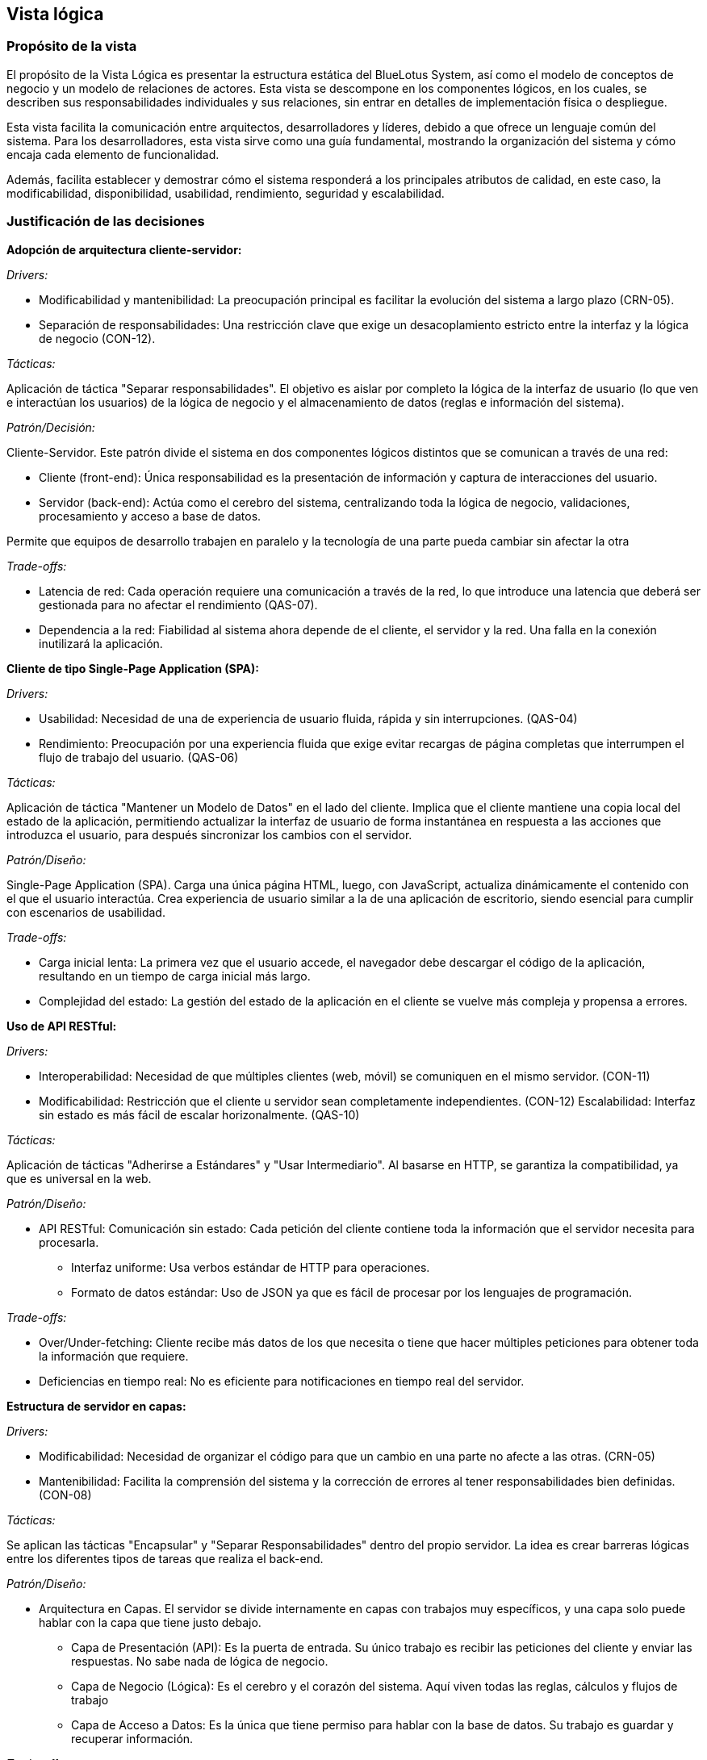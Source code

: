 == Vista lógica

=== Propósito de la vista
El propósito de la Vista Lógica es presentar la estructura estática del BlueLotus System, así como el modelo de conceptos de negocio y un modelo de relaciones de actores. Esta vista se descompone en los componentes lógicos, en los cuales, se describen sus responsabilidades individuales y sus relaciones, sin entrar en detalles de implementación física o despliegue.

Esta vista facilita la comunicación entre arquitectos, desarrolladores y líderes, debido a que ofrece un lenguaje común del sistema.
Para los desarrolladores, esta vista sirve como una guía fundamental, mostrando la organización del sistema y cómo encaja cada elemento de funcionalidad.

Además, facilita establecer y demostrar cómo el sistema responderá a los principales atributos de calidad, en este caso, la modificabilidad, disponibilidad, usabilidad, rendimiento, seguridad y escalabilidad.

=== Justificación de las decisiones

**Adopción de arquitectura cliente-servidor:**

_Drivers:_

* Modificabilidad y mantenibilidad: La preocupación principal es facilitar la evolución del sistema a largo plazo (CRN-05).
* Separación de responsabilidades: Una restricción clave que exige un desacoplamiento estricto entre la interfaz y la lógica de negocio (CON-12).

_Tácticas:_

Aplicación de táctica "Separar responsabilidades". El objetivo es aislar por completo la lógica de la interfaz de usuario (lo que ven e interactúan los usuarios) de la lógica de negocio y el almacenamiento de datos (reglas e información del sistema).

_Patrón/Decisión:_

Cliente-Servidor. Este patrón divide el sistema en dos componentes lógicos distintos que se comunican a través de una red:

* Cliente (front-end): Única responsabilidad es la presentación de información y captura de interacciones del usuario.
* Servidor (back-end): Actúa como el cerebro del sistema, centralizando toda la lógica de negocio, validaciones, procesamiento y acceso a base de datos.

Permite que equipos de desarrollo trabajen en paralelo y la tecnología de una parte pueda cambiar sin afectar la otra

_Trade-offs:_

* Latencia de red: Cada operación requiere una comunicación a través de la red, lo que introduce una latencia que deberá ser gestionada para no afectar el rendimiento (QAS-07).
* Dependencia a la red: Fiabilidad al sistema ahora depende de el cliente, el servidor y la red. Una falla en la conexión inutilizará la aplicación.

**Cliente de tipo Single-Page Application (SPA):**

_Drivers:_

* Usabilidad: Necesidad de una de experiencia de usuario fluida, rápida y sin interrupciones. (QAS-04)
* Rendimiento: Preocupación por una experiencia fluida que exige evitar recargas de página completas que interrumpen el flujo de trabajo del usuario. (QAS-06)

_Tácticas:_

Aplicación de táctica "Mantener un Modelo de Datos" en el lado del cliente. Implica que el cliente mantiene una copia local del estado de la aplicación, permitiendo actualizar la interfaz de usuario de forma instantánea en respuesta a las acciones que introduzca el usuario, para después sincronizar los cambios con el servidor.

_Patrón/Diseño:_

Single-Page Application (SPA). Carga una única página HTML, luego, con JavaScript, actualiza dinámicamente el contenido con el que el usuario interactúa. Crea experiencia de usuario similar a la de una aplicación de escritorio, siendo esencial para cumplir con escenarios de usabilidad.

_Trade-offs:_

* Carga inicial lenta: La primera vez que el usuario accede, el navegador debe descargar el código de la aplicación, resultando en un tiempo de carga inicial más largo.
* Complejidad del estado: La gestión del estado de la aplicación en el cliente se vuelve más compleja y propensa a errores.

**Uso de API RESTful:**

_Drivers:_

* Interoperabilidad: Necesidad de que múltiples clientes (web, móvil) se comuniquen en el mismo servidor. (CON-11)
* Modificabilidad: Restricción que el cliente u servidor sean completamente independientes. (CON-12)
Escalabilidad: Interfaz sin estado es más fácil de escalar horizonalmente. (QAS-10)

_Tácticas:_

Aplicación de tácticas "Adherirse a Estándares" y "Usar Intermediario". Al basarse en HTTP, se garantiza la compatibilidad, ya que es universal en la web.

_Patrón/Diseño:_

* API RESTful: Comunicación sin estado: Cada petición del cliente contiene toda la información que el servidor necesita para procesarla.
** Interfaz uniforme: Usa verbos estándar de HTTP para operaciones.
** Formato de datos estándar: Uso de JSON ya que es fácil de procesar por los lenguajes de programación.

_Trade-offs:_

* Over/Under-fetching: Cliente recibe más datos de los que necesita o tiene que hacer múltiples peticiones para obtener toda la información que requiere.
* Deficiencias en tiempo real: No es eficiente para notificaciones en tiempo real del servidor.

**Estructura de servidor en capas:**

_Drivers:_

* Modificabilidad: Necesidad de organizar el código para que un cambio en una parte no afecte a las otras. (CRN-05)
* Mantenibilidad: Facilita la comprensión del sistema y la corrección de errores al tener responsabilidades bien definidas. (CON-08)

_Tácticas:_

Se aplican las tácticas "Encapsular" y "Separar Responsabilidades" dentro del propio servidor. La idea es crear barreras lógicas entre los diferentes tipos de tareas que realiza el back-end.

_Patrón/Diseño:_

* Arquitectura en Capas. El servidor se divide internamente en capas con trabajos muy específicos, y una capa solo puede hablar con la capa que tiene justo debajo.
** Capa de Presentación (API): Es la puerta de entrada. Su único trabajo es recibir las peticiones del cliente y enviar las respuestas. No sabe nada de lógica de negocio.
** Capa de Negocio (Lógica): Es el cerebro y el corazón del sistema. Aquí viven todas las reglas, cálculos y flujos de trabajo
** Capa de Acceso a Datos: Es la única que tiene permiso para hablar con la base de datos. Su trabajo es guardar y recuperar información.

_Trade-offs:_

* Sobrecarga de rendimiento: Cada solicitud debe "saltar" de una capa a otra, lo que puede añadir una pequeña pero medible latencia al tiempo de respuesta total.
* Más código para cambios simples: A veces, para añadir un simple campo a una pantalla, es necesario modificar archivos en todas las capas, lo que puede sentirse repetitivo o lento.

**Centralizar lógica en Service Layer:**

_Drivers:_

* Cohesión y Reutilización: Se busca evitar la duplicación de código de negocio. Si la lógica para cancelar una reserva está en un solo lugar, nos aseguramos de que siempre se ejecute de la misma manera, sin importar desde dónde se llame (web, móvil). (CRN-10)
* Mantenibilidad: Facilita enormemente la modificación de una regla de negocio. Si la política de cancelación cambia, solo hay que modificar un único lugar en el código. (CRN-05)

_Tácticas:_

Aplicación de la táctica "Encapsular" para agrupar todas las operaciones y pasos relacionados con una entidad de negocio en componentes cohesivos y reutilizables.

_Patrón/Diseño:_

Service Layer (Capa de Servicios). Este patrón actúa como un coordinador para la lógica de negocio. La capa de API no realiza el trabajo directamente, en su lugar, le pide a un servicio que realice una acción. Este servicio es el que orquesta todo lo necesario: valida los datos, se comunica con la capa de acceso a datos para guardar o leer información.

_Trade-offs:_

* Capa extra para operaciones simples: Para funcionalidades muy básicas puede parecer una capa innecesaria que solo añade un paso más.
* Riesgo de servicios gigantes: Si no se diseña con cuidado, un único servicio puede empezar a acumular demasiadas responsabilidades, volviéndose grande y difícil de mantener.

**Aislamiento de seguridad y auditoría:**

_Drivers:_

* Seguridad: Necesidad de aplicar reglas de autenticación (quién inetnta acceder) y autorización (qué puede hacer) de manera consistente y obligatoria en todo el sistema. (QAS-14) (CRN-03)
* Trazabilidad: Requisito legal y de negocio de registrar todas las operaciones críticas (quién hizo qué y cuándo) para futuras auditorías o para detectar problemas. (CON-10)

_Tácticas:_

Aplicación de las tácticas "Autenticar Usuarios", "Limitar Acceso" y "Auditar", centralizando su lógica para garantizar que se apliquen de manera uniforme a cada uno de ellos.

_Patrón/Decisión:_

* Módulos Transversales (Cross-Cutting Concerns). La seguridad y la auditoría no son parte de una única funcionalidad, sino que atraviesan todo el sistema. Se crean módulos específicos que interceptan las peticiones.
** Módulo de Seguridad que verifica los permisos (usando OAuth 2.0 y MFA) antes de que la petición llegue a la lógica de negocio.
** Módulo de Auditoría, que registra la acción una vez que se ha completado, permitiendo que la lógica de negocio se enfoque solo en su trabajo, sin preocuparse por la seguridad o el registro.

_Trade-offs:_

* Impacto global de fallos: Un error en el módulo de seguridad puede bloquear el acceso a toda la aplicación, incluso si las demás partes funcionan bien.
* Dificultad en la trazabilidad del flujo: La lógica se ejecuta de forma implícita (en segundo plano), lo que puede hacer que el flujo completo de una petición sea más difícil de seguir y depurar para un nuevo desarrollador.

**Acceso a datos con el patrón DAO/ORM:**

_Drivers:_

* Modificabilidad: Se busca abstraer la tecnología de la base de datos. Esto facilita un posible cambio en el futuro sin tener que reescribir toda la lógica de negocio de la aplicación. (CON-01)
* Mantenibilidad: El código de negocio se mantiene limpio de sentencias SQL, lo que lo hace mucho más legible, fácil de probar y menos propenso a errores de inyección SQL.

_Tácticas:_

Se aplica la táctica de "Encapsular" para ocultar todos los detalles complejos de la comunicación con la base de datos (conexiones, sentencias SQL, transacciones).

_Patrón/Diseño:_

DAO (Data Access Object) / ORM (Object-Relational Mapping). Permite al código de la aplicación trabajar con objetos simples, mientras que el ORM se encarga de convertir esos objetos en sentencias SQL para la base de datos y viceversa.

_Trade-offs:_

*Consultas ineficientes: A veces, el traductor automático puede generar código SQL poco optimizado, lo que puede afectar el rendimiento en consultas complejas si no se supervisa.

**Uso de dockers/kubernetes:**

_Drivers:_

* Escalabilidad: Impulsado por los escenarios de escalabilidad (QAS-10) horizontal y elasticidad (QAS-12), así como la preocupación general por el crecimiento. (CRN-04)
* Disponibilidad: Crítico para cumplir con los escenarios de manejo de picos de tráfico (QAS-02), recuperación automática (QAS-03) y restricción de alta disponibilidad del 95% (CON-05).

_Tácticas:_

* Introducir redundancia (ejecutar múltiples copias de cada servicio).
* Balancear carga (distribuir el tráfico entre las copias).
* Recuperación Automática (reemplazar automáticamente los componentes que fallan).

_Patrón/Diseño:_

* Docker: Empaqueta cada servicio en un contenedor, una unidad ligera y portable que incluye su código y todas sus dependencias. Garantiza que se ejecute de manera idéntica en cualquier entorno.
* Kubernetes: Gestiona estos contenedores para la escalabilidad y el aumento o disminucióm automática del número de contenedores según la demanda. Para la disponibilidad, monitorea la salud de los contenedores y si uno falla lo reemplaza al instante.

_Trade-offs:_

* Complejidad operativa: La gestión de un clúster de Kubernetes es extremadamente compleja y requiere un alto nivel de conocimiento especializado en infraestructura, redes y seguridad
* Curva de aprendizaje alta: El equipo de desarrollo debe capacitarse en un ecosistema de herramientas completamente nuevo.
* Costo de recursos: La sobrecarga de recursos puede incrementar los costos de infraestructura, especialmente para aplicaciones pequeñas.

=== Estructura estática del sistema

La vista lógica describe la estructura estática del BlueLotus System, descomponiendo el software en sus principales componentes lógicos y sus responsabilidades. El diagrama ilustra cómo la arquitectura final es el resultado directo del proceso iterativo **Attribute-Driven Design (ADD)**, garantizando que cada componente y capa responde de manera trazable a los impulsores críticos del sistema. A continuación, se presenta el diagrama de la estructura estática del sistema:

image::../images/ArchitectureStyleModel.png[Estructura Estática del Sistema, width=600, align="center"]

La arquitectura del sistema es un modelo híbrido que se define como: una **arquitectura Cliente-Servidor basada en una Aplicación de Internet Rica (RIA) y una API RESTful, con una organización interna en el servidor por capas y orientadas a componentes.** Esta estructura equilibra los atributos de calidad priorizados, como la modificabilidad, usabilidad, rendimiento, seguridad y escalabilidad.

La justificación de la estructura se describe recorriendo sus elementos principales, conectándolos con las decisiones tomadas durante el proceso de diseño arquitectónico.

==== Arquitectura general Cliente-Servidor

La decisión fundamental, tomada durante la **Iteración 1** para satisfacer los drivers de mantenibilidad y separación de responsabilidades, fue adoptar el estilo Cliente-Servidor. Esta elección es la táctica principal que permite que las interfaces de usuario (front-end) y la lógica de negocio (back-end) evolucionen de manera independiente, atacando directamente el objetivo de dicha iteración a través de una comunicación bien definida por una API RESTful.

==== Capa de Cliente

A su vez, en la capa de cliente, la arquitectura responde directamente al driver de usabilidad, un objetivo clave de la **Iteración 4**. Para lograr una experiencia de usuario fluida y dinámica, se decidió implementar la capa de presentación como una **Single-Page Application (SPA)**. Este tipo de RIA, utilizando tecnologías como React, carga el esqueleto de la aplicación una sola vez y luego actualiza dinámicamente el contenido, proporcionando una experiencia más rápida y receptiva en comparación con las aplicaciones web tradicionales.

==== Capa de Servidor

Internamente, el servidor revela una **organización en capas** diseñada para maximizar la separación de responsabilidades, conforme al objetivo de la **Iteración 1**. La capa más externa corresponde a los **Controladores REST**, que actúan como la fachada segura del servidor. Aquí se aplican tácticas de rendimiento de la **Iteración 2**, como mantener sesiones ligeras, y se delega la verificación de identidad al Módulo de Autenticación y Seguridad, cumpliendo con los drivers de seguridad definidos en la **Iteración 3**.

El núcleo del sistema reside en la capa de **Lógica de Negocio**. Lejos de ser un bloque monolítico, consiste en los **Servicios de Negocio (Reservaciones, Pagos, etc.)**, que encapsulan las reglas principales. Para optimizar el rendimiento y la disponibilidad, objetivos de la **Iteración 2**, se introdujo el patrón **Service Layer** y se planificaron esquemas de caché. Este núcleo funcional es soportado por dos módulos transversales que fueron resultado de la **Iteración 3**: el Módulo de Autenticación y Seguridad, que centraliza la lógica de permisos del sistema con OAuth 2.0 y MFA, y el Módulo de Auditoría y Registro, que proporciona trazabilidad y monitoreo continuo de las operaciones críticas.

==== Capa de Acceso a Datos

En cuanto a la última capa, la capa de Acceso a Datos, a través del **patrón DAO/ORM**, abstrae la comunicación con la base de datos, una decisión de la **Iteración 1** que garantiza la mantenibilidad y el cumplimiento de la restricción de usar un RDBMS relacional. Esta capa también incorpora tácticas de rendimiento, como la optimización de consultas y el uso de índices, para asegurar que las operaciones de lectura y escritura sean eficientes.

==== Soporte a Escalabilidad y Disponibilidad

Por último, la estructura completa está diseñada para soportar los atributos de escalabilidad y disponibilidad. La alta disponibilidad, objetivo de la **Iteración 2**, se aborda con un diseño que permite el uso de balanceadores de carga y mecanismos de failover. La escalabilidad, driver principal de la **Iteración 4**, se logra mediante una arquitectura preparada para ser desplegada en contenedores Docker orquestados por Kubernetes, lo que habilita un escalado automático y elástico según la demanda.

=== Modelo de Conceptos del Negocio

El **Modelo de Conceptos del Negocio (BCM)** describe los conceptos clave y las relaciones en el dominio del negocio. Proporciona una comprensión común de los términos y definiciones utilizados en la organización.
A continuación, se presenta el modelo de conceptos del negocio para este proyecto, representado mediante un diagrama de clases UML:

==== Diagrama del Modelo de Conceptos del Negocio

image::../images/BusinessConceptModel.png[Modelo de Conceptos del Negocio, width=600, align="center"]

==== Verificación de Creación, Modificación y Eliminación de Conceptos

[cols="^25, <75", options="header"]
|===
| Entidad | Verificación de creación, modificación y eliminación
| Hotel | Se requieren casos de uso para agregar, modificar y dar de baja hoteles desde el backoffice.
| Habitación | Se requieren casos de uso para gestionar el inventario: agregar, modificación de estado o dar de baja habitaciones.
| TipoHabitación | Se requieren casos de uso para crear nuevos tipos de habitación, modificarlos o eliminarlos.
| Tarifa | Se necesita un caso de uso específico para la creación y modificación diaria de tarifas.
| Reservación | Se necesita un caso de uso para su creación y otro para su cancelación (eliminación lógica).
| Estancia | Se crea durante el check-in, se finaliza en el check-out y se modifica si hay un cambio de habitación.
| Consumo | Se necesita un caso de uso para registrar consumos y, opcionalmente, para modificarlos o eliminarlos en caso de error.
| Pago | Se crea al reservar. Su estado puede cambiar, lo que implica una gestión, pero no se modifica ni elimina el registro original.
| Usuario | Se requieren casos de uso para la administración completa de todos los roles de usuario.
|===

==== Verificación de Actualización de Asociaciones

[cols="^35, <65", options="header"]
|===
| Relaciones | Estado
| Huésped - Reservación | Nunca cambia.
| Reservación - Hotel | Nunca cambia.
| Reservación - TipoHabitación | Podría cambiar si se implementa una modificación de la reservación.
| Reservación - Pago | Nunca cambia.
| Reservación - Estancia | Se establece una vez en el check-in y no cambia.
| Estancia - Habitación | Puede cambiar, ya que la funcionalidad de "cambio de habitación" está contemplada.
| Estancia - Consumo | Es dinámica; se agregan consumos a lo largo de la estancia.
| Estancia - Servicio | Es dinámica; se agregan servicios a lo largo de la estancia.
| Hotel - Habitación | Nunca cambia.
| Habitación - TipoHabitación | Nunca cambia.
| Administrador - Tarifa | Es dinámica, un administrador puede actualizar diferentes tarifas según sea necesario.
| Tarifa - TipoHabitación | Puede cambiar, ya que "los administradores podrán cambiar tarifas diarias".
|===

==== Modelo de Relaciones de Actores

image::../images/ActorRelationshipsModel.png[Modelo de Relaciones de Actores, width=600, align="center"]
